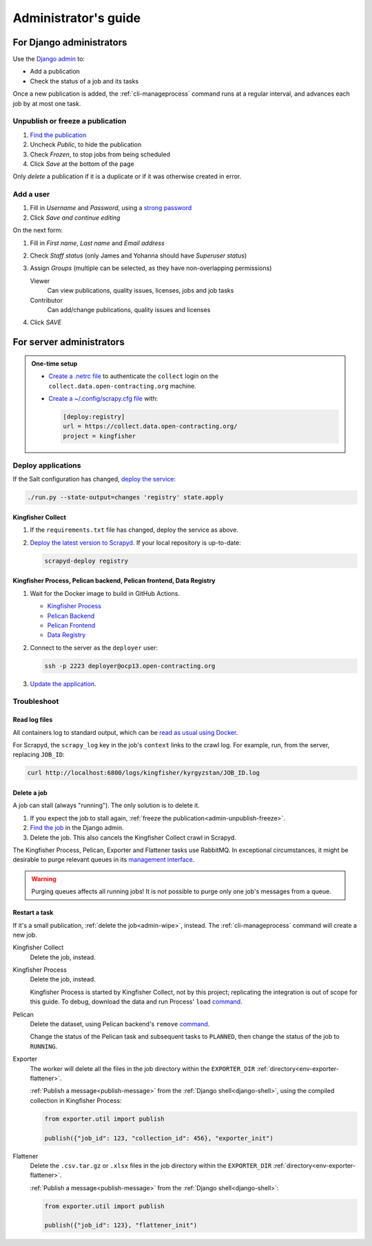 Administrator's guide
=====================

For Django administrators
-------------------------

Use the `Django admin <https://data.open-contracting.org/admin/>`__ to:

-  Add a publication
-  Check the status of a job and its tasks

Once a new publication is added, the :ref:`cli-manageprocess` command runs at a regular interval, and advances each job by at most one task.

.. _admin-unpublish-freeze:

Unpublish or freeze a publication
~~~~~~~~~~~~~~~~~~~~~~~~~~~~~~~~~

#. `Find the publication <https://data.open-contracting.org/admin/data_registry/collection/>`__
#. Uncheck *Public*, to hide the publication
#. Check *Frozen*, to stop jobs from being scheduled
#. Click *Save* at the bottom of the page

Only *delete* a publication if it is a duplicate or if it was otherwise created in error.

Add a user
~~~~~~~~~~

#. Fill in *Username* and *Password*, using a `strong password <https://www.lastpass.com/features/password-generator>`__
#. Click *Save and continue editing*

On the next form:

#. Fill in *First name*, *Last name* and *Email address*
#. Check *Staff status* (only James and Yohanna should have *Superuser status*)
#. Assign *Groups* (multiple can be selected, as they have non-overlapping permissions)

   Viewer
     Can view publications, quality issues, licenses, jobs and job tasks
   Contributor
     Can add/change publications, quality issues and licenses

#. Click *SAVE*

For server administrators
-------------------------

.. admonition:: One-time setup

   -  `Create a .netrc file <https://ocdsdeploy.readthedocs.io/en/latest/use/http.html#netrc>`__ to authenticate the ``collect`` login on the ``collect.data.open-contracting.org`` machine.
   -  `Create a ~/.config/scrapy.cfg file <https://kingfisher-collect.readthedocs.io/en/latest/scrapyd.html#configure-kingfisher-collect>`__ with:

      .. code-block:: ini

         [deploy:registry]
         url = https://collect.data.open-contracting.org/
         project = kingfisher

.. _admin-update-apps:

Deploy applications
~~~~~~~~~~~~~~~~~~~

If the Salt configuration has changed, `deploy the service <https://ocdsdeploy.readthedocs.io/en/latest/deploy/deploy.html>`__:

.. code-block:: bash

   ./run.py --state-output=changes 'registry' state.apply

Kingfisher Collect
^^^^^^^^^^^^^^^^^^

#. If the ``requirements.txt`` file has changed, deploy the service as above.
#. `Deploy the latest version to Scrapyd <https://ocdsdeploy.readthedocs.io/en/latest/use/kingfisher-collect.html#update-spiders-in-kingfisher-collect>`__. If your local repository is up-to-date:

   .. code-block:: bash

      scrapyd-deploy registry

Kingfisher Process, Pelican backend, Pelican frontend, Data Registry
^^^^^^^^^^^^^^^^^^^^^^^^^^^^^^^^^^^^^^^^^^^^^^^^^^^^^^^^^^^^^^^^^^^^

#. Wait for the Docker image to build in GitHub Actions.

   -  `Kingfisher Process <https://github.com/open-contracting/kingfisher-process/actions>`__
   -  `Pelican Backend <https://github.com/open-contracting/pelican-backend/actions>`__
   -  `Pelican Frontend <https://github.com/open-contracting/pelican-frontend/actions>`__
   -  `Data Registry <https://github.com/open-contracting/data-registry/actions>`__

#. Connect to the server as the ``deployer`` user:
   
   .. code-block:: bash

      ssh -p 2223 deployer@ocp13.open-contracting.org

#. `Update the application <https://ocdsdeploy.readthedocs.io/en/latest/deploy/docker.html#update-applications>`__.

Troubleshoot
~~~~~~~~~~~~

Read log files
^^^^^^^^^^^^^^

All containers log to standard output, which can be `read as usual using Docker <https://ocdsdeploy.readthedocs.io/en/latest/maintain/docker.html#review-log-files>`__.

For Scrapyd, the  ``scrapy_log`` key in the job's ``context`` links to the crawl log. For example, run, from the server, replacing ``JOB_ID``:

.. code-block::  bash

   curl http://localhost:6800/logs/kingfisher/kyrgyzstan/JOB_ID.log

.. _admin-wipe:

Delete a job
^^^^^^^^^^^^

A job can stall (always "running"). The only solution is to delete it.

#. If you expect the job to stall again, :ref:`freeze the publication<admin-unpublish-freeze>`.
#. `Find the job <https://data.open-contracting.org/admin/data_registry/job/>`__ in the Django admin.
#. Delete the job. This also cancels the Kingfisher Collect crawl in Scrapyd.

The Kingfisher Process, Pelican, Exporter and Flattener tasks use RabbitMQ. In exceptional circumstances, it might be desirable to purge relevant queues in its `management interface <https://ocdsdeploy.readthedocs.io/en/latest/use/rabbitmq.html#access-the-management-interface>`__.

.. warning::

   Purging queues affects all running jobs! It is not possible to purge only one job's messages from a queue.

Restart a task
^^^^^^^^^^^^^^

If it's a small publication, :ref:`delete the job<admin-wipe>`, instead. The :ref:`cli-manageprocess` command will create a new job.

Kingfisher Collect
  Delete the job, instead.
Kingfisher Process
  Delete the job, instead.

  Kingfisher Process is started by Kingfisher Collect, not by this project; replicating the integration is out of scope for this guide. To debug, download the data and run Process' ``load`` `command <https://kingfisher-process.readthedocs.io/en/latest/cli.html#load>`__.
Pelican
  Delete the dataset, using Pelican backend's ``remove`` `command <https://pelican-backend.readthedocs.io/en/latest/tasks/datasets.html#remove>`__.

  Change the status of the Pelican task and subsequent tasks to ``PLANNED``, then change the status of the job to ``RUNNING``.
Exporter
  The worker will delete all the files in the job directory within the ``EXPORTER_DIR`` :ref:`directory<env-exporter-flattener>`.

  :ref:`Publish a message<publish-message>` from the :ref:`Django shell<django-shell>`, using the compiled collection in Kingfisher Process:

  .. code-block:: bash

     from exporter.util import publish

     publish({"job_id": 123, "collection_id": 456}, "exporter_init")
Flattener
  Delete the ``.csv.tar.gz`` or ``.xlsx`` files in the job directory within the ``EXPORTER_DIR`` :ref:`directory<env-exporter-flattener>`.

  :ref:`Publish a message<publish-message>` from the :ref:`Django shell<django-shell>`:

  .. code-block:: bash

     from exporter.util import publish

     publish({"job_id": 123}, "flattener_init")
